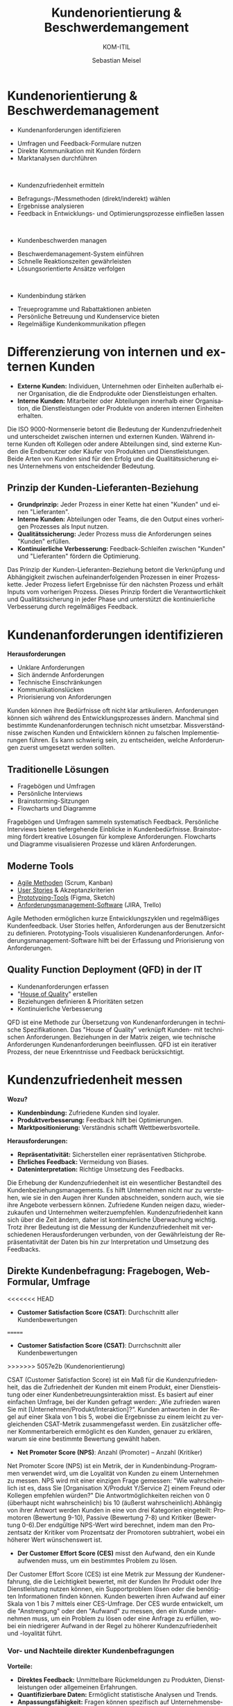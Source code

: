 :LaTeX_PROPERTIES:
#+LANGUAGE: de
#+OPTIONS: d:nil todo:nil pri:nil tags:nil
#+OPTIONS: H:4
#+LaTeX_CLASS: orgstandard
#+LaTeX_CMD: xelatex
:END:

:REVEAL_PROPERTIES:
#+REVEAL_ROOT: https://cdn.jsdelivr.net/npm/reveal.js
#+REVEAL_REVEAL_JS_VERSION: 4
#+REVEAL_THEME: league
#+REVEAL_EXTRA_CSS: ./mystyle.css
#+REVEAL_HLEVEL: 1
#+OPTIONS: timestamp:nil toc:nil num:nil
:END:

#+TITLE: Kundenorientierung & Beschwerdemangement
#+SUBTITLE: KOM-ITIL
#+AUTHOR: Sebastian Meisel


* Kundenorientierung & Beschwerdemanagement
  :PROPERTIES:
  :Page: 1
  :END:
#+ATTR_REVEAL: :frag (appear)
- Kundenanforderungen identifizieren
#+BEGIN_NOTES
   - Umfragen und Feedback-Formulare nutzen
   - Direkte Kommunikation mit Kunden fördern
   - Marktanalysen durchführen
#+END_NOTES
#+HTML: </br>
#+ATTR_REVEAL: :frag (appear)
- Kundenzufriedenheit ermitteln
#+BEGIN_NOTES
   - Befragungs-/Messmethoden (direkt/inderekt) wählen
   - Ergebnisse analysieren
   - Feedback in Entwicklungs- und Optimierungsprozesse einfließen lassen
#+END_NOTES
#+HTML: </br>
#+ATTR_REVEAL: :frag (appear)
- Kundenbeschwerden managen
#+BEGIN_NOTES
   - Beschwerdemanagement-System einführen
   - Schnelle Reaktionszeiten gewährleisten
   - Lösungsorientierte Ansätze verfolgen
#+END_NOTES
#+HTML: </br>
#+ATTR_REVEAL: :frag (appear)
- Kundenbindung stärken
#+BEGIN_NOTES
   - Treueprogramme und Rabattaktionen anbieten
   - Persönliche Betreuung und Kundenservice bieten
   - Regelmäßige Kundenkommunikation pflegen
#+END_NOTES

* Differenzierung von internen und externen Kunden 

#+BEGIN_tolearn
  - **Externe Kunden:** Individuen, Unternehmen oder Einheiten außerhalb einer Organisation, die die Endprodukte oder Dienstleistungen erhalten.
  - **Interne Kunden:** Mitarbeiter oder Abteilungen innerhalb einer Organisation, die Dienstleistungen oder Produkte von anderen internen Einheiten erhalten.
#+END_tolearn
  #+BEGIN_NOTES
  Die ISO 9000-Normenserie betont die Bedeutung der Kundenzufriedenheit und unterscheidet zwischen internen und externen Kunden. Während interne Kunden oft Kollegen oder andere Abteilungen sind, sind externe Kunden die Endbenutzer oder Käufer von Produkten und Dienstleistungen. Beide Arten von Kunden sind für den Erfolg und die Qualitätssicherung eines Unternehmens von entscheidender Bedeutung.
  #+END_NOTES

#+ATTR_HTML: :width 20%
#+ATTR_LATEX: :width .65\linewidth
#+ATTR_ORG: :width 700
[[file:img/Interne_exteren_Kunden.png]]

** Prinzip der Kunden-Lieferanten-Beziehung

#+BEGIN_tolearn
  - **Grundprinzip:** Jeder Prozess in einer Kette hat einen "Kunden" und einen "Lieferanten".
  - **Interne Kunden:** Abteilungen oder Teams, die den Output eines vorherigen Prozesses als Input nutzen.
  - **Qualitätssicherung:** Jeder Prozess muss die Anforderungen seines "Kunden" erfüllen.
  - **Kontinuierliche Verbesserung:** Feedback-Schleifen zwischen "Kunden" und "Lieferanten" fördern die Optimierung.
#+END_tolearn
  #+BEGIN_NOTES
  Das Prinzip der Kunden-Lieferanten-Beziehung betont die Verknüpfung und Abhängigkeit zwischen aufeinanderfolgenden Prozessen in einer Prozesskette. Jeder Prozess liefert Ergebnisse für den nächsten Prozess und erhält Inputs vom vorherigen Prozess. Dieses Prinzip fördert die Verantwortlichkeit und Qualitätssicherung in jeder Phase und unterstützt die kontinuierliche Verbesserung durch regelmäßiges Feedback.
  #+END_NOTES

#+ATTR_HTML: :width 20%
#+ATTR_LATEX: :width .65\linewidth
#+ATTR_ORG: :width 700
[[file:img/Kunden_Lieferanten_Beziehung.png]]

* Kundenanforderungen identifizieren
  **Herausforderungen**
  - Unklare Anforderungen
  - Sich ändernde Anforderungen
  - Technische Einschränkungen
  - Kommunikationslücken
  - Priorisierung von Anforderungen

  #+BEGIN_NOTES
  Kunden können ihre Bedürfnisse oft nicht klar artikulieren. Anforderungen können sich während des Entwicklungsprozesses ändern. Manchmal sind bestimmte Kundenanforderungen technisch nicht umsetzbar. Missverständnisse zwischen Kunden und Entwicklern können zu falschen Implementierungen führen. Es kann schwierig sein, zu entscheiden, welche Anforderungen zuerst umgesetzt werden sollten.
  #+END_NOTES

** Traditionelle Lösungen

  - Fragebögen und Umfragen
  - Persönliche Interviews
  - Brainstorming-Sitzungen
  - Flowcharts und Diagramme

  #+BEGIN_NOTES
  Fragebögen und Umfragen sammeln systematisch Feedback. Persönliche Interviews bieten tiefergehende Einblicke in Kundenbedürfnisse. Brainstorming fördert kreative Lösungen für komplexe Anforderungen. Flowcharts und Diagramme visualisieren Prozesse und klären Anforderungen.
  #+END_NOTES

** Moderne Tools

  
  - [[https://www.fhnw.ch/plattformen/iwi/2021/04/07/scrum-und-kanban-agilitaet-mit-unterschied/][Agile Methoden]] (Scrum, Kanban)
  - [[https://de.wikipedia.org/wiki/User_Story][User Stories]] & Akzeptanzkriterien
  - [[https://gipfel.dev/blog/prototyping/][Prototyping-Tools]] (Figma, Sketch)
  - [[https://geekflare.com/de/trello-vs-jira-work-management/][Anforderungsmanagement-Software]] (JIRA, Trello)

  #+BEGIN_NOTES
  Agile Methoden ermöglichen kurze Entwicklungszyklen und regelmäßiges Kundenfeedback. User Stories helfen, Anforderungen aus der Benutzersicht zu definieren. Prototyping-Tools visualisieren Kundenanforderungen. Anforderungsmanagement-Software hilft bei der Erfassung und Priorisierung von Anforderungen.
  #+END_NOTES

** Quality Function Deployment (QFD) in der IT

  - Kundenanforderungen erfassen
  - "[[https://www.business-wissen.de/hb/anwendung-quality-function-deployment-und-beispiele-fuer-das-house-of-quality/][House of Quality]]" erstellen
  - Beziehungen definieren & Prioritäten setzen
  - Kontinuierliche Verbesserung

#+CAPTION: House of Quality
#+NAME: fig:hoq
#+ATTR_HTML: :width 20%
#+ATTR_LATEX: :width .5\linewidth
#+ATTR_ORG: :width 700
[[file:img/HoQ.png]]
  #+BEGIN_NOTES
  QFD ist eine Methode zur Übersetzung von Kundenanforderungen in technische Spezifikationen. Das "House of Quality" verknüpft Kunden- mit technischen Anforderungen. Beziehungen in der Matrix zeigen, wie technische Anforderungen Kundenanforderungen beeinflussen. QFD ist ein iterativer Prozess, der neue Erkenntnisse und Feedback berücksichtigt.
  #+END_NOTES

* Kundenzufriedenheit messen
  **Wozu?**
  - **Kundenbindung:** Zufriedene Kunden sind loyaler.
  - **Produktverbesserung:** Feedback hilft bei Optimierungen.
  - **Marktpositionierung:** Verständnis schafft Wettbewerbsvorteile.

  **Herausforderungen:**
  - **Repräsentativität:** Sicherstellen einer repräsentativen Stichprobe.
  - **Ehrliches Feedback:** Vermeidung von Biases.
  - **Dateninterpretation:** Richtige Umsetzung des Feedbacks.

  #+BEGIN_NOTES
  Die Erhebung der Kundenzufriedenheit ist ein wesentlicher Bestandteil des Kundenbeziehungsmanagements. Es hilft Unternehmen nicht nur zu verstehen, wie sie in den Augen ihrer Kunden abschneiden, sondern auch, wie sie ihre Angebote verbessern können. Zufriedene Kunden neigen dazu, wiederzukaufen und Unternehmen weiterzuempfehlen. Kundenzufriedenheit kann sich über die Zeit ändern, daher ist kontinuierliche Überwachung wichtig. Trotz ihrer Bedeutung ist die Messung der Kundenzufriedenheit mit verschiedenen Herausforderungen verbunden, von der Gewährleistung der Repräsentativität der Daten bis hin zur Interpretation und Umsetzung des Feedbacks.
  #+END_NOTES
** Direkte Kundenbefragung: Fragebogen, Web-Formular, Umfrage
<<<<<<< HEAD
  - **Customer Satisfaction Score (CSAT)**: Durchschnitt aller Kundenbewertungen
=======
  - **Customer Satisfaction Score (CSAT)**: Durrchschnitt aller Kundenbewertungen
>>>>>>> 5057e2b (Kundenorientierung)
#+ATTR_HTML: :height 40px
#+ATTR_LATEX: :width .5\linewidth
#+ATTR_ORG: :width 700
[[file:img/CSAT.png]]
#+BEGIN_NOTES
CSAT (Customer Satisfaction Score) ist ein Maß für die Kundenzufriedenheit, das die Zufriedenheit der Kunden mit einem Produkt, einer Dienstleistung oder einer Kundenbetreuungsinteraktion misst. Es basiert auf einer einfachen Umfrage, bei der Kunden gefragt werden: „Wie zufrieden waren Sie mit [Unternehmen/Produkt/Interaktion]?“. Kunden antworten in der Regel auf einer Skala von 1 bis 5, wobei die Ergebnisse zu einem leicht zu vergleichenden CSAT-Metrik zusammengefasst werden. Ein zusätzlicher offener Kommentarbereich ermöglicht es den Kunden, genauer zu erklären, warum sie eine bestimmte Bewertung gewählt haben.
#+END_NOTES
  - **Net Promoter Score (NPS)**: Anzahl (Promoter) – Anzahl (Kritiker)
#+ATTR_HTML: :height 40px
#+ATTR_LATEX: :width .5\linewidth
#+ATTR_ORG: :width 700
[[file:img/NPS.png]]
#+BEGIN_NOTES
Net Promoter Score (NPS) ist ein Metrik, der in Kundenbindung-Programmen verwendet wird, um die Loyalität von Kunden zu einem Unternehmen zu messen. NPS wird mit einer einzigen Frage gemessen: "Wie wahrscheinlich ist es, dass Sie [Organisation X/Produkt Y/Service Z] einem Freund oder Kollegen empfehlen würden?" Die Antwortmöglichkeiten reichen von 0 (überhaupt nicht wahrscheinlich) bis 10 (äußerst wahrscheinlich).Abhängig von ihrer Antwort werden Kunden in eine von drei Kategorien eingeteilt: Promotoren (Bewertung 9-10), Passive (Bewertung 7-8) und Kritiker (Bewertung 0-6).Der endgültige NPS-Wert wird berechnet, indem man den Prozentsatz der Kritiker vom Prozentsatz der Promotoren subtrahiert, wobei ein höherer Wert wünschenswert ist.
#+END_NOTES
  - **Der Customer Effort Score (CES)** misst den Aufwand, den ein Kunde aufwenden muss, um ein bestimmtes Problem zu lösen.
#+BEGIN_NOTES
Der Customer Effort Score (CES) ist eine Metrik zur Messung der Kundenerfahrung, die die Leichtigkeit bewertet, mit der Kunden Ihr Produkt oder Ihre Dienstleistung nutzen können, ein Supportproblem lösen oder die benötigten Informationen finden können. Kunden bewerten ihren Aufwand auf einer Skala von 1 bis 7 mittels einer CES-Umfrage. Der CES wurde entwickelt, um die "Anstrengung" oder den "Aufwand" zu messen, den ein Kunde unternehmen muss, um ein Problem zu lösen oder eine Anfrage zu erfüllen, wobei ein niedrigerer Aufwand in der Regel zu höherer Kundenzufriedenheit und -loyalität führt.
#+END_NOTES
*** Vor- und Nachteile direkter Kundenbefragungen
  
  **Vorteile:**
  - **Direktes Feedback:** Unmittelbare Rückmeldungen zu Produkten, Dienstleistungen oder allgemeinen Erfahrungen.
  - **Quantifizierbare Daten:** Ermöglicht statistische Analysen und Trends.
  - **Anpassungsfähigkeit:** Fragen können spezifisch auf Unternehmensbedürfnisse zugeschnitten werden.

  **Nachteile:**
  - **Aufwand:** Je umfangreicher die Befragung, desto geringer die Rücklaufquote.
  - **Biases:** Antwortverzerrungen wie soziale Erwünschtheit oder Reihenfolgeeffekte können die Ergebnisse beeinflussen.
  - **Aussagekraft:** Eine hohe Anzahl an Rückmeldungen garantiert nicht immer eine hohe Qualität oder Repräsentativität der Daten.

  #+BEGIN_NOTES
  Direkte Kundenbefragungen sind ein wertvolles Instrument, um Einblicke in die Kundenerfahrung zu gewinnen. Der Zusammenhang zwischen dem Aufwand der Befragung, der Anzahl der Rückmeldungen und der Aussagekraft der Daten ist jedoch komplex. Während umfangreichere Befragungen detailliertere Daten liefern können, können sie auch zu einer geringeren Beteiligung führen. Zudem können verschiedene Biases die Ergebnisse beeinflussen, was bei der Interpretation der Daten berücksichtigt werden sollte.
  #+END_NOTES


** Indirekte Kundenbefragung: Fragebogen, Web-Formular, Umfrage
  **1. Analyse von Kundenbewertungen:**
  - Auswertung von Online-Bewertungen und -Rezensionen.
  
  **2. Social Media Monitoring:**
  - Beobachtung von Kundenfeedback und -meinungen in sozialen Netzwerken.
  
  **3. Verkaufszahlen und Wiederkaufsraten:**
  - Analyse von Verkaufstrends und Kundenloyalität.

  #+BEGIN_NOTES
  Indirekte Methoden zur Erhebung der Kundenzufriedenheit basieren auf Daten und Informationen, die nicht direkt durch Befragungen oder Umfragen gesammelt werden. Stattdessen werden vorhandene Datenquellen genutzt, um Rückschlüsse auf die Zufriedenheit der Kunden zu ziehen. Dies kann eine effiziente Möglichkeit sein, ein breites Spektrum von Kundenfeedback zu erfassen, ohne direkt mit den Kunden in Kontakt treten zu müssen.
  #+END_NOTES

*** "Things Gone Wrong"-Methode
 
  - **Fokus auf Probleme:** Identifizierung spezifischer Problembereiche.
  - **Problemlösung:** Gezielte Maßnahmen zur Behebung von Kundenproblemen.
  - **Vergleich mit Konkurrenten:** Bewertung der Leistung im Branchenvergleich.
  - **Einfache Interpretation:** Niedrigere Werte sind besser, da sie weniger Probleme anzeigen.

  #+BEGIN_NOTES
  Die "Things Gone Wrong"-Methode konzentriert sich auf negative Kundenerfahrungen und zielt darauf ab, spezifische Problembereiche zu identifizieren. Ein Unternehmen mit weniger gemeldeten Problemen könnte als überlegen angesehen werden. Es ist jedoch wichtig, diese Methode in Kombination mit anderen Feedback-Methoden zu verwenden, um ein vollständiges Bild der Kundenzufriedenheit zu erhalten.
  #+END_NOTES

*** Vor- und Nachteile indirekter Methoden

  **Vorteile:**
  - **Umfassende Daten:** Nutzung vorhandener Datenquellen.
  - **Zeiteffizient:** Keine zusätzlichen Umfragen oder Befragungen erforderlich.
  - **Unverfälschtes Feedback:** Keine Beeinflussung durch direkte Befragung.

  **Nachteile:**
  - **Mögliche Verzerrungen:** Daten können nicht immer direkt auf Zufriedenheit zurückgeführt werden.
  - **Fehlende Tiefe:** Weniger detaillierte Informationen als bei direkten Befragungen.
  - **Reaktionsverzögerung:** Feedback kann zeitverzögert oder veraltet sein.

  #+BEGIN_NOTES
  Indirekte Methoden zur Erhebung der Kundenzufriedenheit basieren auf Daten und Informationen, die nicht direkt durch Befragungen oder Umfragen gesammelt werden. Sie bieten eine Möglichkeit, ein breites Spektrum von Kundenfeedback zu erfassen, ohne direkt mit den Kunden in Kontakt treten zu müssen. Es ist jedoch wichtig, die Grenzen dieser Methoden zu erkennen und sie gegebenenfalls mit direkten Feedback-Methoden zu kombinieren.
  #+END_NOTES


* Beschwerdemangement
  **Was ist Beschwerdemanagement?**
  - Systematischer Prozess zur Erfassung, Bearbeitung und Analyse von Kundenbeschwerden.

  **Warum ist es wichtig?**
  - Erkenntnisse über Kundenerwartungen und -bedürfnisse.
  - Möglichkeit zur Steigerung der Kundenzufriedenheit.
  - Chance zur kontinuierlichen Verbesserung von Produkten und Dienstleistungen.

  **Ziel des Beschwerdemanagements:**
  - Probleme effektiv lösen und negative Kundenerfahrungen in positive Erlebnisse umwandeln.

  #+BEGIN_NOTES
  Beschwerdemanagement ist ein wesentlicher Bestandteil des Kundenbeziehungsmanagements. Es ermöglicht Unternehmen, direktes Feedback von Kunden zu erhalten und darauf zu reagieren. Ein effektives Beschwerdemanagement kann die Kundenzufriedenheit erhöhen, die Kundenbindung stärken und wertvolle Einblicke für die Unternehmensentwicklung bieten.
  #+END_NOTES

** Beschwerden als Geschenk 
  
  **Wertvolle Rückmeldung:**
  - Kostenlose Beratung über Verbesserungspotenzial.
  - Erkennen von Schwachstellen und Problembereichen.

  **Chance zur Verbesserung:**
  - Optimierung von Produkten und Dienstleistungen.
  - Behebung wiederkehrender Probleme.

  **Kundenbindung:**
  - Umgang mit Beschwerden fördert Loyalität.
  - Zeigt Kunden, dass ihre Bedenken ernst genommen werden.

  #+BEGIN_NOTES
  Beschwerden bieten Unternehmen die Möglichkeit, direktes Feedback von Kunden zu erhalten. Dieses Feedback kann genutzt werden, um Produkte und Dienstleistungen zu verbessern und die Kundenbindung zu stärken.
  #+END_NOTES

#+REVEAL: split
  **Positive Mundpropaganda:**
  - Zufriedene Kunden nach effektiver Beschwerdebearbeitung.
  - Förderung des Unternehmensrufs.

  **Risikomanagement:**
  - Erkennen potenzieller rechtlicher Risiken.
  - Frühzeitige Behebung von Problemen.

  **Vermeidung zukünftiger Fehler:**
  - Identifizierung von Mustern in Beschwerden.
  - Proaktive Maßnahmen zur Fehlervermeidung.

  #+BEGIN_NOTES
  Ein effektives Beschwerdemanagement kann nicht nur die Kundenzufriedenheit erhöhen, sondern auch das Unternehmensimage stärken und potenzielle Risiken minimieren. Beschwerden bieten somit wertvolle Chancen für kontinuierliche Verbesserungen.
  #+END_NOTES

** Beschwerde vs. Reklamation
  
  **Beschwerde:**
  - Allgemeines Feedback oder Unzufriedenheit über ein Produkt oder eine Dienstleistung.
  - Keine rechtlichen Folgen, aber wichtig für das Kundenbeziehungsmanagement.

#+BEGIN_tolearn
  **Reklamation:**
  - Einwand aufgrund eines Sachmangels bei einem Produkt oder einer nicht vertragsgemäßen Dienstleistung.
  - Rechtlich verankert: Bei Sachmängeln haben Kunden Anspruch auf Nachbesserung, Umtausch, Minderung oder Rücktritt vom Vertrag.
#+END_tolearn


  #+BEGIN_NOTES
  Während sowohl Beschwerden als auch Reklamationen Formen des Kundenfeedbacks sind, haben sie unterschiedliche rechtliche und operative Implikationen. Beschwerden sind allgemeiner Natur und beziehen sich auf Unzufriedenheit, während Reklamationen spezifische Sachmängel oder Vertragsverletzungen betreffen und rechtliche Ansprüche mit sich bringen können. Beide bieten jedoch Unternehmen die Möglichkeit, ihre Produkte, Dienstleistungen und Kundenbeziehungen zu verbessern.
  #+END_NOTES
